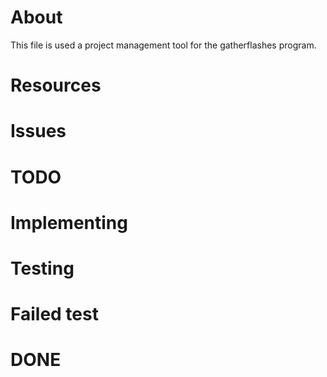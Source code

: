 * About
This file is used a project management tool for the gatherflashes program.
* Resources
* Issues
* TODO
* Implementing
* Testing
* Failed test
* DONE
